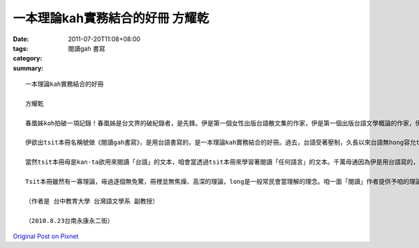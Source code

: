 一本理論kah實務結合的好冊  方耀乾
###############################################

:date: 2011-07-20T11:08+08:00
:tags: 
:category: 閱讀gah 書寫
:summary: 


:: 

  一本理論kah實務結合的好冊

  方耀乾

  春凰姊koh拍破一項記錄！春凰姊是台文界的破紀錄者，是先鋒。伊是第一個女性出版台語散文集的作家，伊是第一個出版台語文學概論的作家，伊是第一個用台語出版電影評論集的作家，tsit-ma伊是第一个出版有關台語閱讀kah書寫的作家。伊的台語書寫速度kah接觸的闊度值得咱呵咾、敬佩。

  伊欲出tsit本冊名稱號做《閱讀gah書寫》，是用台語書寫的，是一本理論kah實務結合的好冊。過去，台語受著壓制，久長以來台語無hong容允ti正式的教育體制傳授，致使正式的教育體制無培養出任何台語的人才，咱無台語文本thang閱讀，咱也毋知欲去佗位學習書寫。佳哉，百幾冬來真濟有志ti民間、ti邊緣用土法煉鋼的方式出版一寡台語冊，包含字典、散文、詩、小說kah評論，咱今仔日才有一寡台語文本予咱閱讀，嘛才有法度提供「借鏡」予咱學習按怎書寫。春凰姊tsit本冊ui閱讀gah書寫的歷史發展、為何閱讀、為何書寫、到書寫kah閱讀的方法論long有真簡明、實用的論述，koh將伊ti大學開設通識課「閱讀gah書寫」的實踐方法、步數、順序、實例，一項一項拆明講透機。所以我講這是一本理論kah實務結合的好冊，真正值得咱提來好好看、好好讀。

  當然tsit本冊毋是kan-ta欲用來閱讀「台語」的文本，咱會當透過tsit本冊來學習著閱讀「任何語言」的文本。千萬毋通因為伊是用台語寫的，所以就誤會伊的「實用性」較無，伊的「闊度」較欠。按呢，你就去想重耽去，大錯特錯囉。伊是一本用台語來介紹如何閱讀kah書寫的冊，當然春凰姊上向望你會當閱讀台語冊、書寫台語文。

  Tsit本冊雖然有一寡理論，毋過逐個無免驚，冊裡並無焦燥、高深的理論，long是一般常民會當理解的理念。咱一面「閱讀」作者提供予咱的理論，一面按照實踐方法、步數、順序、實例來「書寫」，相信你真緊會成做「閱讀kah書寫」的高手。這是一本有意義的冊，我真願意為伊寫序。

  （作者是 台中教育大學 台灣語文學系 副教授）

  （2010.8.23台南永康永二街）



`Original Post on Pixnet <http://daiqi007.pixnet.net/blog/post/35368039>`_